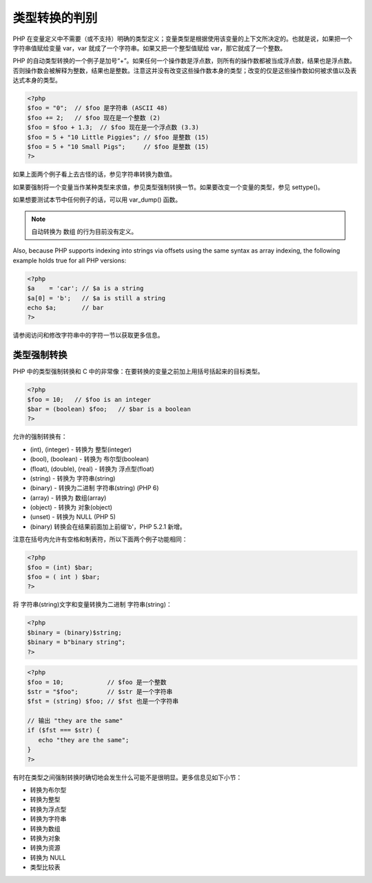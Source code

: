 .. _juggling:

类型转换的判别
===============

PHP 在变量定义中不需要（或不支持）明确的类型定义；变量类型是根据使用该变量的上下文所决定的。也就是说，如果把一个字符串值赋给变量 var，var 就成了一个字符串。如果又把一个整型值赋给 var，那它就成了一个整数。

PHP 的自动类型转换的一个例子是加号“+”。如果任何一个操作数是浮点数，则所有的操作数都被当成浮点数，结果也是浮点数。否则操作数会被解释为整数，结果也是整数。注意这并没有改变这些操作数本身的类型；改变的仅是这些操作数如何被求值以及表达式本身的类型。

.. code-block:: php

 <?php
 $foo = "0";  // $foo 是字符串 (ASCII 48)
 $foo += 2;   // $foo 现在是一个整数 (2)
 $foo = $foo + 1.3;  // $foo 现在是一个浮点数 (3.3)
 $foo = 5 + "10 Little Piggies"; // $foo 是整数 (15)
 $foo = 5 + "10 Small Pigs";     // $foo 是整数 (15)
 ?>

如果上面两个例子看上去古怪的话，参见字符串转换为数值。

如果要强制将一个变量当作某种类型来求值，参见类型强制转换一节。如果要改变一个变量的类型，参见 settype()。

如果想要测试本节中任何例子的话，可以用 var_dump() 函数。

.. Note:: 自动转换为 数组 的行为目前没有定义。

Also, because PHP supports indexing into strings via offsets using the same syntax as array indexing, the following example holds true for all PHP versions:

.. code-block:: php

 <?php
 $a    = 'car'; // $a is a string
 $a[0] = 'b';   // $a is still a string
 echo $a;       // bar
 ?>

请参阅访问和修改字符串中的字符一节以获取更多信息。

类型强制转换
-------------

PHP 中的类型强制转换和 C 中的非常像：在要转换的变量之前加上用括号括起来的目标类型。

.. code-block:: php

 <?php
 $foo = 10;   // $foo is an integer
 $bar = (boolean) $foo;   // $bar is a boolean
 ?>

允许的强制转换有：

* (int), (integer) - 转换为 整型(integer)
* (bool), (boolean) - 转换为 布尔型(boolean)
* (float), (double), (real) - 转换为 浮点型(float)
* (string) - 转换为 字符串(string)
* (binary) - 转换为二进制 字符串(string) (PHP 6)
* (array) - 转换为 数组(array)
* (object) - 转换为 对象(object)
* (unset) - 转换为 NULL (PHP 5)
* (binary) 转换会在结果前面加上前缀'b'，PHP 5.2.1 新增。

注意在括号内允许有空格和制表符，所以下面两个例子功能相同：

.. code-block:: php

 <?php
 $foo = (int) $bar;
 $foo = ( int ) $bar;
 ?>

将 字符串(string)文字和变量转换为二进制 字符串(string)：

.. code-block:: php

 <?php
 $binary = (binary)$string;
 $binary = b"binary string";
 ?>

.. Note: 可以将变量放置在双引号中的方式来代替将变量转换成 字符串(string)s：

.. code-block:: php

 <?php
 $foo = 10;            // $foo 是一个整数
 $str = "$foo";        // $str 是一个字符串
 $fst = (string) $foo; // $fst 也是一个字符串

 // 输出 "they are the same"
 if ($fst === $str) {
    echo "they are the same";
 }
 ?>

有时在类型之间强制转换时确切地会发生什么可能不是很明显。更多信息见如下小节：

* 转换为布尔型
* 转换为整型
* 转换为浮点型
* 转换为字符串
* 转换为数组
* 转换为对象
* 转换为资源
* 转换为 NULL
* 类型比较表
